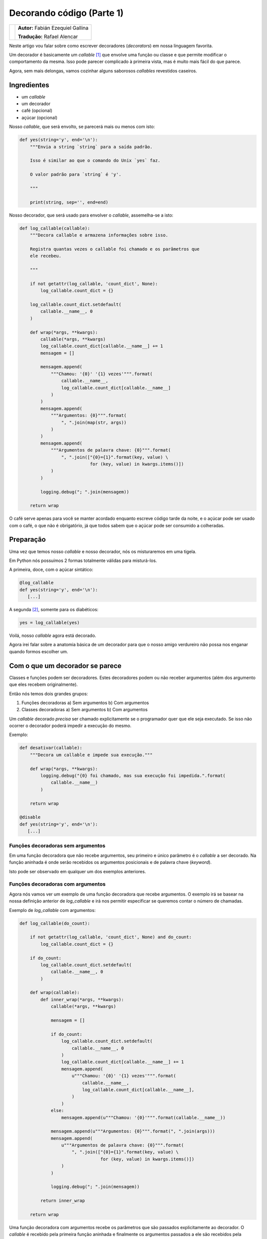 --------------------------
Decorando código (Parte 1)
--------------------------

.. class:: endnote

+--------------------------------------------------+-------------------------------------------+
| .. image:: ../decorators/fabiangallina.jpg       |**Autor:** Fabián Ezequiel Gallina         |
|    :class: right foto                            |                                           |
|                                                  |**Tradução:** Rafael Alencar               |
+--------------------------------------------------+-------------------------------------------+

.. raw:: pdf

    Spacer 0 1cm

Neste artigo vou falar sobre como escrever decoradores (*decorators*)
em nossa linguagem favorita.

Um decorador é basicamente um *callable* [1]_ que envolve uma função ou
classe e que permite modificar o comportamento da mesma.
Isso pode parecer complicado à primeira vista, mas é muito mais fácil do
que parece.

Agora, sem mais delongas, vamos cozinhar alguns saborosos *callables*
revestidos caseiros.


Ingredientes
------------

* um *callable*
* um decorador
* café (opcional)
* açúcar (opcional)

Nosso *callable*, que será envolto, se parecerá mais ou menos com isto:

.. code-block:: python

    def yes(string='y', end='\n'):
        """Envia a string `string` para a saída padrão.
    
        Isso é similar ao que o comando do Unix `yes` faz.

        O valor padrão para `string` é 'y'.

        """

        print(string, sep='', end=end)

Nosso decorador, que será usado para envolver o *callable*, assemelha-se
a isto:

.. code-block:: python

    def log_callable(callable):
        """Decora callable e armazena informações sobre isso.

        Registra quantas vezes o callable foi chamado e os parâmetros que
        ele recebeu.

        """

        if not getattr(log_callable, 'count_dict', None):
            log_callable.count_dict = {}

        log_callable.count_dict.setdefault(
            callable.__name__, 0
        )

        def wrap(*args, **kwargs):
            callable(*args, **kwargs)
            log_callable.count_dict[callable.__name__] += 1
            mensagem = []

            mensagem.append(
                """Chamou: '{0}' '{1} vezes'""".format(
                    callable.__name__,
                    log_callable.count_dict[callable.__name__]
                )
            )
            mensagem.append(
                """Argumentos: {0}""".format(
                    ", ".join(map(str, args))
                )
            )
            mensagem.append(
                """Argumentos de palavra chave: {0}""".format(
                    ", ".join(["{0}={1}".format(key, value) \
                               for (key, value) in kwargs.items()])
                )
            )

            logging.debug("; ".join(mensagem))

        return wrap

O café serve apenas para você se manter acordado enquanto escreve código
tarde da noite, e o açúcar pode ser usado com o café, o que não é
obrigatório, já que todos sabem que o açúcar pode ser consumido a
colheradas.

Preparação
----------

Uma vez que temos nosso *callable* e nosso decorador, nós os
misturaremos em uma tigela.

Em Python nós possuímos 2 formas totalmente válidas para misturá-los.

A primeira, doce, com o açúcar sintático:

.. code-block:: python

    @log_callable
    def yes(string='y', end='\n'):
       [...]

A segunda [2]_, somente para os diabéticos:

.. code-block:: python

    yes = log_callable(yes)

Voilá, nosso *callable* agora está decorado.

Agora irei falar sobre a anatomia básica de um decorador para que o
nosso amigo verdureiro não possa nos enganar quando formos escolher um.

Com o que um decorador se parece
--------------------------------

Classes e funções podem ser decoradores. Estes decoradores podem ou não
receber argumentos (além dos argumento que eles recebem originalmente).

Então nós temos dois grandes grupos:

1) Funções decoradoras
   a) Sem argumentos
   b) Com argumentos

2) Classes decoradoras
   a) Sem argumentos
   b) Com argumentos

Um *callable* decorado *precisa* ser chamado explicitamente se o
programador quer que ele seja executado. Se isso não ocorrer o decorador
poderá impedir a execução do mesmo.

Exemplo:

.. code-block:: python

    def desativar(callable):
        """Decora um callable e impede sua execução."""

        def wrap(*args, **kwargs):
            logging.debug("{0} foi chamado, mas sua execução foi impedida.".format(
                callable.__name__)
            )

        return wrap

    @disable
    def yes(string='y', end='\n'):
       [...]

Funções decoradoras sem argumentos
~~~~~~~~~~~~~~~~~~~~~~~~~~~~~~~~~~

Em uma função decoradora que não recebe argumentos, seu primeiro e único
parâmetro é o *callable* a ser decorado. Na função aninhada é onde serão
recebidos os argumentos posicionais e de palavra chave (*keyword*).

Isto pode ser observado em qualquer um dos exemplos anteriores.

Funções decoradoras com argumentos
~~~~~~~~~~~~~~~~~~~~~~~~~~~~~~~~~~

Agora nós vamos ver um exemplo de uma função decoradora que recebe
argumentos. O exemplo irá se basear na nossa definição anterior de
*log_callable* e irá nos permitir especificar se queremos contar o
número de chamadas.

Exemplo de *log_callable* com argumentos:

.. code-block:: python

    def log_callable(do_count):

        if not getattr(log_callable, 'count_dict', None) and do_count:
            log_callable.count_dict = {}

        if do_count:
            log_callable.count_dict.setdefault(
                callable.__name__, 0
            )

        def wrap(callable):
            def inner_wrap(*args, **kwargs):
                callable(*args, **kwargs)

                mensagem = []

                if do_count:
                    log_callable.count_dict.setdefault(
                        callable.__name__, 0
                    )
                    log_callable.count_dict[callable.__name__] += 1
                    mensagem.append(
                        u"""Chamou: '{0}' '{1} vezes'""".format(
                            callable.__name__,
                            log_callable.count_dict[callable.__name__],
                        )
                    )
                else:
                    mensagem.append(u"""Chamou: '{0}'""".format(callable.__name__))

                mensagem.append(u"""Argumentos: {0}""".format(", ".join(args)))
                mensagem.append(
                    u"""Argumentos de palavra chave: {0}""".format(
                        ", ".join(["{0}={1}".format(key, value) \
                                   for (key, value) in kwargs.items()])
                    )
                )

                logging.debug("; ".join(mensagem))

            return inner_wrap

        return wrap

Uma função decoradora com argumentos recebe os parâmetros que são
passados explicitamente ao decorador. O *callable* é recebido pela
primeira função aninhada e finalmente os argumentos passados a ele são
recebidos pela próxima função aninhada (neste caso a função inner_wrap).

A forma se se utilizar este decorador seria:

.. code-block:: python

    @log_callable(False)
    def yes(string='y', end='\n'):
       [...]

Classes decoradoras sem argumentos
~~~~~~~~~~~~~~~~~~~~~~~~~~~~~~~~~~

Como dissemos antes, o decorador e o *callable* não precisam ser
funções, eles também podem ser classes.

Esta é uma versão do nosso *log_callable* na forma de classe (sem argumentos):

    class LogCallable(object):
        """Decora callable e armazena informações sobre isso.

        Registra quantas vezes o callable foi chamado e os parâmetros que
        ele recebeu.

        """

        def __init__(self, callable):
            self.callable = callable

            if not getattr(LogCallable, 'count_dict', None):
                LogCallable.count_dict = {}

            LogCallable.count_dict.setdefault(
                callable.__name__, 0
            )


        def __call__(self, *args, **kwargs):
            self.callable(*args, **kwargs)
            LogCallable.count_dict[self.callable.__name__] += 1

            mensagem = []

            mensagem.append(
                """Chamou: '{0}' '{1} vezes'""".format(
                    self.callable.__name__,
                    LogCallable.count_dict[self.callable.__name__]
                )
            )
            mensagem.append(
                """Argumentos: {0}""".format(
                    ", ".join(map(str, args))
                )
            )
            mensagem.append(
                """Argumentos de palavra chave: {0}""".format(
                    ", ".join(["{0}={1}".format(key, value) \
                               for (key, value) in kwargs.items()])
                )
            )

            logging.debug("; ".join(mensagem))

Em uma classe decoradora que não recebe argumentos, o primeiro parâmetro
do método __init__ é o *callable* a ser decorado. O método __call__
é quem recebe os argumentos do *callable* decorado.

A diferença mais interessante com a versão baseada em função é que
utilizando uma classe decoradora nós evitamos de utilizar uma função
aninhada.

A forma de se utilizar este decorador é a mesma utilizada com a função
decoradora sem argumentos:

.. code-block:: python

    @LogCallable
    def yes(string='y', end='\n'):
        [...]

Classes decoradoras com argumentos
~~~~~~~~~~~~~~~~~~~~~~~~~~~~~~~~~~

Entendendo bem os 3 casos de decoradores anteriores, é possível imaginar
como seria uma classe decoradora com argumentos:

Exemplo de *LogCallable* com argumentos:

.. code-block:: python

    class LogCallable(object):
        """Decora callable e armazena informações sobre isso.

        Registra quantas vezes o callable foi chamado e os parâmetros que
        ele recebeu.

        """

        def __init__(self, do_count):
            self.do_count = do_count

            if not getattr(LogCallable, 'count_dict', None) and do_count:
                LogCallable.count_dict = {}

        def __call__(self, callable):

            def wrap(*args, **kwargs):
                callable(*args, **kwargs)

                mensagem = []

                if self.do_count:
                    LogCallable.count_dict.setdefault(
                        callable.__name__, 0
                    )
                    LogCallable.count_dict[callable.__name__] += 1
                    mensagem.append(
                        u"""Chamou: '{0}' '{1} vezes'""".format(
                            callable.__name__,
                            LogCallable.count_dict[callable.__name__],
                        )
                    )
                else:
                    mensagem.append(u"""called: '{0}'""".format(callable.__name__))

                mensagem.append(
                    u"""Argumentos: {0}""".format(
                        ", ".join(map(str, args))
                    )
                )
                mensagem.append(
                    u"""Argumentos de palavra chave: {0}""".format(
                        ", ".join(["{0}={1}".format(key, value) \
                                   for (key, value) in kwargs.items()])
                    )
                )

                logging.debug("; ".join(mensagem))

            return wrap

Em uma classe decoradora com parâmetros, estes são passados para o
método __init__. O *callable* decorado é recebido pelo método __call__ e
os seus argumentos são recebidos pela função aninhada (chamada *wrap*
neste exemplo).

A forma de se utilizar este decorador é *exatamente* a mesma utilizada
com a função decoradora com parâmetros:

.. code-block:: python

    @LogCallable(False)
    def yes(string='y', end='\n'):
        [...]


Finalizando
-----------

Decoradores abrem um mundo de possibilidades permitindo-nos produzir
códigos mais simples e mais legíveis, sendo uma questão de analisar cada
caso de uso particularmente. Na nossa *provável* próxima parte deste
texto nós veremos mais exemplos práticos e daremos uma olhada nos
decoradores de classes (não confunda isso com classes decoradoras ;-)

.. [1] Nome de função ou classe (versão simplificada: se não adicionar parênteses não é executado :)
.. [2] A primeira é a forma recomendada, e a que você provavelmente escolherá, exceto se estiver decorando classes no Python < 2.6
